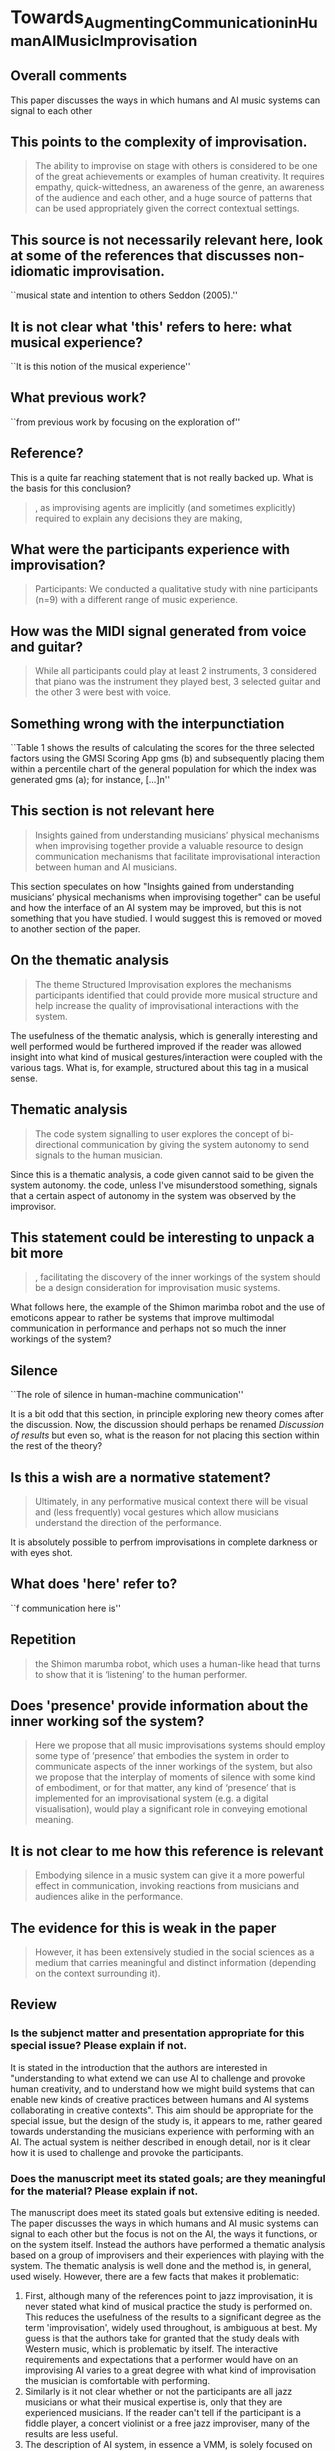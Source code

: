 * Towards_Augmenting_Communication_in_Human_AI_Music_Improvisation
:PROPERTIES:
:NOTER_DOCUMENT: Towards_Augmenting_Communication_in_Human_AI_Music_Improvisation.pdf
:END:
** Overall comments
This paper discusses the ways in which humans and AI music systems can signal to each other 
** This points to the complexity of improvisation.
:PROPERTIES:
:NOTER_PAGE: (2 0.5222968845448992 . 0.5596837944664032)
:END:
#+BEGIN_QUOTE
The ability to improvise
on stage with others is considered to be one of the great achievements or examples of
human creativity. It requires empathy, quick-wittedness, an awareness of the genre, an
awareness of the audience and each other, and a huge source of patterns that can be used
appropriately given the correct contextual settings.
#+END_QUOTE
** This source is not necessarily relevant here, look at some of the references that discusses non-idiomatic improvisation.
:PROPERTIES:
:NOTER_PAGE: (2 0.6737935247403788 . 0.4150197628458498)
:END:
``musical state and
intention to others Seddon (2005).''
** It is not clear what 'this' refers to here: what musical experience?
:PROPERTIES:
:NOTER_PAGE: (2 0.8061068702290076 . 0.10869565217391304)
:END:
``It is this notion of the musical experience''
** What previous work?
:PROPERTIES:
:NOTER_PAGE: (3 0.29878048780487804 . 0.370913190529876)
:END:
``from previous work by
focusing on the exploration of''
** Reference?
:PROPERTIES:
:NOTER_PAGE: (3 0.43282442748091604 . 0.38339920948616596)
:END:
This is a quite far reaching statement that is not really backed up. What is the basis for this conclusion?
#+BEGIN_QUOTE
, as improvising agents are implicitly (and sometimes
explicitly) required to explain any decisions they are making,
#+END_QUOTE
** What were the participants experience with improvisation?
:PROPERTIES:
:NOTER_PAGE: (8 0.3702090592334495 . 0.11837655016910935)
:END:
#+BEGIN_QUOTE
Participants: We conducted a qualitative study with nine participants (n=9) with a
different range of music experience.
#+END_QUOTE
** How was the MIDI signal generated from voice and guitar?
:PROPERTIES:
:NOTER_PAGE: (8 0.6123693379790941 . 0.17587373167981962)
:END:
#+BEGIN_QUOTE
While all participants could play at least 2 instruments, 3 considered that piano was
the instrument they played best, 3 selected guitar and the other 3 were best with voice.
#+END_QUOTE
** Something wrong with the interpunctiation
:PROPERTIES:
:NOTER_PAGE: (9 0.48257839721254353 . 0.4926719278466742)
:END:
``Table 1 shows the results of calculating the scores for the three selected factors using
the GMSI Scoring App gms (b) and subsequently placing them within a percentile chart of
the general population for which the index was generated gms (a); for instance, [...]n''
** This section is not relevant here
:PROPERTIES:
:NOTER_PAGE: (12 0.42334494773519166 . 0.15670800450958286)
:END:
#+BEGIN_QUOTE
Insights gained from understanding musicians’ physical mechanisms when
improvising together provide a valuable resource to design communication mechanisms
that facilitate improvisational interaction between human and AI musicians.
#+END_QUOTE
This section speculates on how "Insights gained from understanding musicians’ physical mechanisms when
improvising together" can be useful and how the interface of an AI system may be improved, but this is not something that you have studied. I would suggest this is removed or moved to another section of the paper.
** On the thematic analysis
:PROPERTIES:
:NOTER_PAGE: (14 0.19773519163763068 . 0.15670800450958286)
:END:
#+BEGIN_QUOTE
The theme Structured Improvisation explores the mechanisms participants identified
that could provide more musical structure and help increase the quality of
improvisational interactions with the system.
#+END_QUOTE

The usefulness of the thematic analysis, which is generally interesting and well performed would be furthered improved if the reader was allowed insight into what kind of musical gestures/interaction were coupled with the various tags. What is, for example, structured about this tag in a musical sense. 
** Thematic analysis
:PROPERTIES:
:NOTER_PAGE: (15 0.7926829268292683 . 0.4351747463359639)
:END:
#+BEGIN_QUOTE
The code system signalling to user
explores the concept of bi-directional communication by giving the system autonomy to
send signals to the human musician.
#+END_QUOTE

Since this is a thematic analysis, a code given cannot said to be given the system autonomy. the code, unless I've misunderstood something, signals that a certain aspect of autonomy in the system was observed by the improvisor.

** This statement could be interesting to unpack a bit more
:PROPERTIES:
:NOTER_PAGE: (17 0.7045801526717557 . 0.19367588932806323)
:END:
#+BEGIN_QUOTE
, facilitating the discovery of the inner workings of the system should be a
design consideration for improvisation music systems.
#+END_QUOTE
What follows here, the example of the Shimon marimba robot and the use of emoticons appear to rather be systems that improve multimodal communication in performance and perhaps not so much the inner workings of the system?

** Silence
:PROPERTIES:
:NOTER_PAGE: (19 0.4189895470383275 . 0.11724915445321307)
:END:
``The role of silence in human-machine communication''

It is a bit odd that this section, in principle exploring new theory comes after the discussion. Now, the discussion should perhaps be renamed /Discussion of results/ but even so, what is the reason for not placing this section within the rest of the theory?
** Is this a wish are a normative statement?
:PROPERTIES:
:NOTER_PAGE: (22 0.3977099236641221 . 0.1492094861660079)
:END:
#+BEGIN_QUOTE
Ultimately, in any performative musical context there will be visual and (less
frequently) vocal gestures which allow musicians understand the direction of the
performance.
#+END_QUOTE
It is absolutely possible to perfrom improvisations in complete darkness or with eyes shot.
** What does 'here' refer to?
:PROPERTIES:
:NOTER_PAGE: (22 0.4618320610687023 . 0.3685770750988142)
:END:
``f communication here is''
** Repetition
:PROPERTIES:
:NOTER_PAGE: (22 0.6572519083969466 . 0.11956521739130434)
:END:
#+BEGIN_QUOTE
the Shimon marumba robot, which uses a human-like head that turns to show that it is
‘listening’ to the human performer.
#+END_QUOTE
** Does 'presence' provide information about the inner working sof the system?
:PROPERTIES:
:NOTER_PAGE: (22 0.6877862595419847 . 0.41798418972332013)
:END:
#+BEGIN_QUOTE
Here we propose that all music improvisations systems
should employ some type of ’presence’ that embodies the system in order to communicate
aspects of the inner workings of the system, but also we propose that the interplay of
moments of silence with some kind of embodiment, or for that matter, any kind of
‘presence’ that is implemented for an improvisational system (e.g. a digital visualisation),
would play a significant role in conveying emotional meaning.
#+END_QUOTE
** It is not clear to me how this reference is relevant
:PROPERTIES:
:NOTER_PAGE: (23 0.14732824427480917 . 0.15810276679841895)
:END:
#+BEGIN_QUOTE
Embodying silence in a music system can give it a more powerful effect in
communication, invoking reactions from musicians and audiences alike in the
performance.
#+END_QUOTE
** The evidence for this is weak in the paper
:PROPERTIES:
:NOTER_PAGE: (24 0.29923664122137406 . 0.592885375494071)
:END:
#+BEGIN_QUOTE
However, it has been
extensively studied in the social sciences as a medium that carries meaningful and distinct
information (depending on the context surrounding it).
#+END_QUOTE

** Review
*** Is the subjenct matter and presentation appropriate for this special issue? Please explain if not.
It is stated in the introduction that the authors are interested in "understanding to what extend we can use AI to challenge and provoke human creativity, and to understand how we might build systems that can enable new kinds of creative practices between humans and AI systems collaborating in creative contexts". This aim should be appropriate for the special issue, but the design of the study is, it appears to me, rather geared towards understanding the musicians experience with performing with an AI. The actual system is neither described in enough detail, nor is it clear how it is used to challenge and provoke the participants.

*** Does the manuscript meet its stated goals; are they meaningful for the material? Please explain if not.

The manuscript does meet its stated goals but extensive editing is needed. The paper discusses the ways in which humans and AI music systems can signal to each other but the focus is not on the AI, the ways it functions, or on the system itself. Instead the authors have performed a thematic analysis based on a group of improvisers and their experiences with playing with the system. The thematic analysis is well done and the method is, in general, used wisely. However, there are a few facts that makes it problematic:
   1. First, although many of the references point to jazz improvisation, it is never stated what kind of musical practice the study is performed on. This reduces the usefulness of the results to a significant degree as the term 'improvisation', widely used throughout, is ambiguous at best. My guess is that the authors take for granted that the study deals with Western music, which is problematic by itself. The interactive requirements and expectations that a performer would have on an improvising AI varies to a great degree with what kind of improvisation the musician is comfortable with performing.
   2. Similarly is it not clear whether or not the participants are all jazz musicians or what their musical expertise is, only that they are experienced musicians. If the reader can't tell if the participant is a fiddle player, a concert violinist or a free jazz improviser, many of the results are less useful.
   3. The description of AI system, in essence a VMM, is solely focused on how the system chooses the next output based on the input but not in any way in relation to a musical logic. This is related to the first point above: not knowing what kind of musical system is being modelled, or why it has been designed in the first place (possibly only for the purposes of doing this study?), here makes it difficult to understand the analysis later in the paper. It is described to use MIDI only, and that the participants play a piano sample sound, but only a third of the participants are actually pinaists.


*** Are the ideas presented clearly; is the presentation well organized? Please explain if not.

See above. There are a range of minor language errors and idiomatically incorrect phrasings. I believe, especially for this context, that the system should be better described. That it is using markov chains says very little about the way it works: does it use harmony? How is rhythm generated? Melody?

The structure of the paper is a bit unorthodox which makes this reader lose focus. The concept of silence, which appears very important to the authors (I am less convinced) is introduced after the description of the results of the study. It would be better to collect the theory in one place, before the presentation of the study, and state the suggested importance of silence already from the start.

*** Have the authors ignored significant work or contradictory results? Please explain if not.

The results from the thematic analysis are well described but the way the authors connect them back to the aim is a bit vague. Since improvisation is mentioned the text would benefit from a more thorough overview of research on musical creativity in improvisation such as [cite:@benson2003;@borgo05;@peters09] to only mention a few key works. However, I am only guessing as to what the author's particular musical interest is.
*** Is the manuscript significantly different from previously published work? Please explain if not.

I believe this manuscript is different from previously published work.
*** Does the manuscript require any additional audio and/or video material in order to be evaluated by you or understood by readers? Please explain if so.
 
The thematic analysis would be greatly enhanced with music examples and/or notation that exemplifies what kind of musical phrase generated the code. Without this the paper, in my opinion, falls short.
*** Recommendation: For this special issue of Computer Music Journal, the manuscript should be (select one):
_X_ published after reviewing major revisions 

*** Please justify your recommendation, and provide general feedback about the manuscript.

Should the paper be complemented with the things I feel are missing, it could be published, but in its present form it should be rejected. What should probably be weighed in here is whether or not the strengths of this paper--the thematic analysis of musician's experiences with an automated system--is within the scope of the theme of this issue. Had the description of the system been better described this question would have less importance, but as it is, the paper has an emphasis towards musicology rather than computer music studies.
*** if you have any confidential comments for the editors, please enter them here:
In summary, I am hesitant to whether this paper fits the theme, but this is something you obviously are better to judge.
